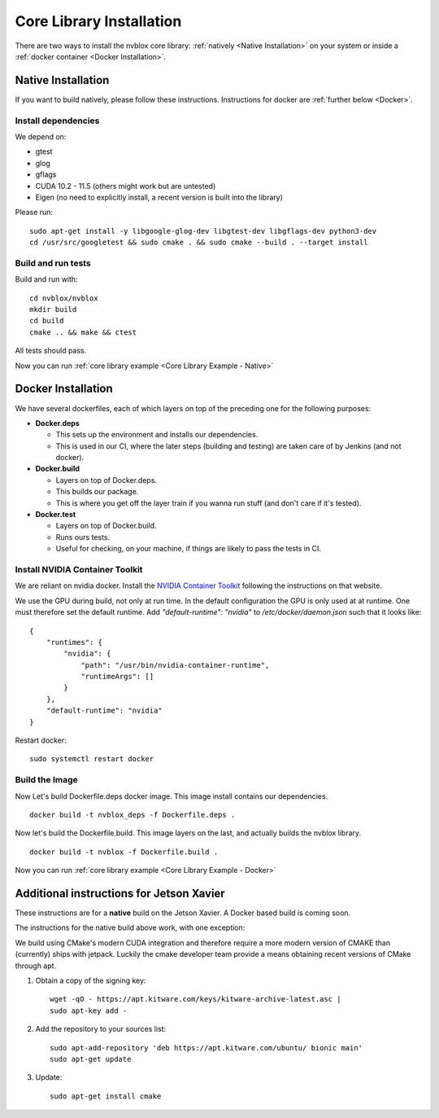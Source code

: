 =========================
Core Library Installation
=========================

There are two ways to install the nvblox core library: :ref:`natively <Native Installation>` on your system or inside a :ref:`docker container <Docker Installation>`.

Native Installation
===================

If you want to build natively, please follow these instructions. Instructions for docker are :ref:`further below <Docker>`.

Install dependencies
--------------------

We depend on:

* gtest
* glog
* gflags
* CUDA 10.2 - 11.5 (others might work but are untested)
* Eigen (no need to explicitly install, a recent version is built into the library)

Please run::

    sudo apt-get install -y libgoogle-glog-dev libgtest-dev libgflags-dev python3-dev
    cd /usr/src/googletest && sudo cmake . && sudo cmake --build . --target install

Build and run tests
-------------------
Build and run with::

    cd nvblox/nvblox
    mkdir build
    cd build
    cmake .. && make && ctest

All tests should pass.

Now you can run :ref:`core library example <Core Library Example - Native>`


Docker Installation
===================

We have several dockerfiles, each of which layers on top of the preceding one for the following purposes:

* **Docker.deps**

  - This sets up the environment and installs our dependencies.
  - This is used in our CI, where the later steps (building and testing) are taken care of by Jenkins (and not docker).
* **Docker.build**

  - Layers on top of Docker.deps.
  - This builds our package.
  - This is where you get off the layer train if you wanna run stuff (and don't care if it's tested).

* **Docker.test**

  - Layers on top of Docker.build.
  - Runs ours tests.
  - Useful for checking, on your machine, if things are likely to pass the tests in CI.

Install NVIDIA Container Toolkit
--------------------------------

We are reliant on nvidia docker. Install the `NVIDIA Container Toolkit <https://docs.nvidia.com/datacenter/cloud-native/container-toolkit/install-guide.html>`_ following the instructions on that website.

We use the GPU during build, not only at run time. In the default configuration the GPU is only used at at runtime. One must therefore set the default runtime. Add `"default-runtime": "nvidia"` to `/etc/docker/daemon.json` such that it looks like::

    {
        "runtimes": {
            "nvidia": {
                "path": "/usr/bin/nvidia-container-runtime",
                "runtimeArgs": []
            } 
        },
        "default-runtime": "nvidia" 
    }

Restart docker::

    sudo systemctl restart docker

Build the Image
---------------

Now Let's build Dockerfile.deps docker image. This image install contains our dependencies. ::

    docker build -t nvblox_deps -f Dockerfile.deps .

Now let's build the Dockerfile.build. This image layers on the last, and actually builds the nvblox library. ::

    docker build -t nvblox -f Dockerfile.build .

Now you can run :ref:`core library example <Core Library Example - Docker>`


Additional instructions for Jetson Xavier
=========================================

These instructions are for a **native** build on the Jetson Xavier. A Docker based build is coming soon.

The instructions for the native build above work, with one exception:

We build using CMake's modern CUDA integration and therefore require a more modern version of CMAKE than (currently) ships with jetpack. Luckily the cmake developer team provide a means obtaining recent versions of CMake through apt.

1. Obtain a copy of the signing key::

    wget -qO - https://apt.kitware.com/keys/kitware-archive-latest.asc |
    sudo apt-key add -

2. Add the repository to your sources list::

    sudo apt-add-repository 'deb https://apt.kitware.com/ubuntu/ bionic main'
    sudo apt-get update

3. Update::

    sudo apt-get install cmake
